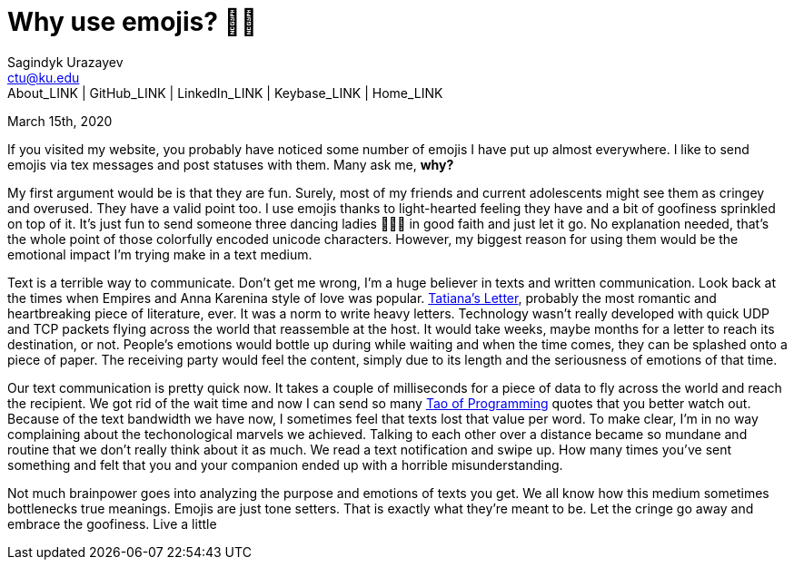 = Why use emojis? 🎷🕺
Sagindyk Urazayev <ctu@ku.edu>
About_LINK | GitHub_LINK | LinkedIn_LINK | Keybase_LINK | Home_LINK
:toc: left
:toc-title: Table of Adventures ⛵
:experimental:

March 15th, 2020

If you visited my website, you probably have noticed some number of
emojis I have put up almost everywhere. I like to send emojis via tex
messages and post statuses with them. Many ask me, **why?**

My first argument would be is that they are fun. Surely, most of my
friends and current adolescents might see them as cringey and overused.
They have a valid point too. I use emojis thanks to light-hearted
feeling they have and a bit of goofiness sprinkled on top of it. It's
just fun to send someone three dancing ladies 💃💃💃 in good faith and just
let it go. No explanation needed, that's the whole point of those
colorfully encoded unicode characters. However, my biggest reason for
using them would be the emotional impact I'm trying make in a text
medium.

Text is a terrible way to communicate. Don't get me wrong, I'm a huge
believer in texts and written communication. Look back at the times when
Empires and Anna Karenina style of love was popular.
http://www.pushkins-poems.com/Yev311.htm[Tatiana's Letter], probably the
most romantic and heartbreaking piece of literature, ever. It was a norm
to write heavy letters. Technology wasn't really developed with quick
UDP and TCP packets flying across the world that reassemble at the host.
It would take weeks, maybe months for a letter to reach its destination,
or not. People's emotions would bottle up during while waiting and when
the time comes, they can be splashed onto a piece of paper. The
receiving party would feel the content, simply due to its length and the
seriousness of emotions of that time.

Our text communication is pretty quick now. It takes a couple of
milliseconds for a piece of data to fly across the world and reach the
recipient. We got rid of the wait time and now I can send so many
https://en.wikipedia.org/wiki/The_Tao_of_Programming[Tao of Programming]
quotes that you better watch out. Because of the text bandwidth we have
now, I sometimes feel that texts lost that value per word. To make
clear, I'm in no way complaining about the techonological marvels we
achieved. Talking to each other over a distance became so mundane and
routine that we don't really think about it as much. We read a text
notification and swipe up. How many times you've sent something and felt
that you and your companion ended up with a horrible misunderstanding.

Not much brainpower goes into analyzing the purpose and emotions of
texts you get. We all know how this medium sometimes bottlenecks true
meanings. Emojis are just tone setters. That is exactly what they're
meant to be. Let the cringe go away and embrace the goofiness. Live a
little
